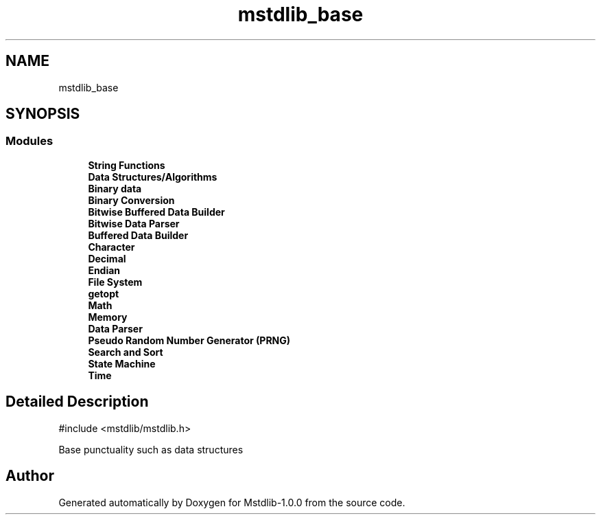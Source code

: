 .TH "mstdlib_base" 3 "Tue Feb 20 2018" "Mstdlib-1.0.0" \" -*- nroff -*-
.ad l
.nh
.SH NAME
mstdlib_base
.SH SYNOPSIS
.br
.PP
.SS "Modules"

.in +1c
.ti -1c
.RI "\fBString Functions\fP"
.br
.ti -1c
.RI "\fBData Structures/Algorithms\fP"
.br
.ti -1c
.RI "\fBBinary data\fP"
.br
.ti -1c
.RI "\fBBinary Conversion\fP"
.br
.ti -1c
.RI "\fBBitwise Buffered Data Builder\fP"
.br
.ti -1c
.RI "\fBBitwise Data Parser\fP"
.br
.ti -1c
.RI "\fBBuffered Data Builder\fP"
.br
.ti -1c
.RI "\fBCharacter\fP"
.br
.ti -1c
.RI "\fBDecimal\fP"
.br
.ti -1c
.RI "\fBEndian\fP"
.br
.ti -1c
.RI "\fBFile System\fP"
.br
.ti -1c
.RI "\fBgetopt\fP"
.br
.ti -1c
.RI "\fBMath\fP"
.br
.ti -1c
.RI "\fBMemory\fP"
.br
.ti -1c
.RI "\fBData Parser\fP"
.br
.ti -1c
.RI "\fBPseudo Random Number Generator (PRNG)\fP"
.br
.ti -1c
.RI "\fBSearch and Sort\fP"
.br
.ti -1c
.RI "\fBState Machine\fP"
.br
.ti -1c
.RI "\fBTime\fP"
.br
.in -1c
.SH "Detailed Description"
.PP 

.PP
.nf
#include <mstdlib/mstdlib\&.h>

.fi
.PP
.PP
Base punctuality such as data structures 
.SH "Author"
.PP 
Generated automatically by Doxygen for Mstdlib-1\&.0\&.0 from the source code\&.
